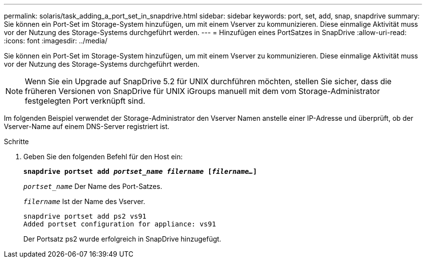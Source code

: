 ---
permalink: solaris/task_adding_a_port_set_in_snapdrive.html 
sidebar: sidebar 
keywords: port, set, add, snap, snapdrive 
summary: Sie können ein Port-Set im Storage-System hinzufügen, um mit einem Vserver zu kommunizieren. Diese einmalige Aktivität muss vor der Nutzung des Storage-Systems durchgeführt werden. 
---
= Hinzufügen eines PortSatzes in SnapDrive
:allow-uri-read: 
:icons: font
:imagesdir: ../media/


[role="lead"]
Sie können ein Port-Set im Storage-System hinzufügen, um mit einem Vserver zu kommunizieren. Diese einmalige Aktivität muss vor der Nutzung des Storage-Systems durchgeführt werden.


NOTE: Wenn Sie ein Upgrade auf SnapDrive 5.2 für UNIX durchführen möchten, stellen Sie sicher, dass die früheren Versionen von SnapDrive für UNIX iGroups manuell mit dem vom Storage-Administrator festgelegten Port verknüpft sind.

Im folgenden Beispiel verwendet der Storage-Administrator den Vserver Namen anstelle einer IP-Adresse und überprüft, ob der Vserver-Name auf einem DNS-Server registriert ist.

.Schritte
. Geben Sie den folgenden Befehl für den Host ein:
+
`*snapdrive portset add _portset_name filername_ [_filername..._]*`

+
`_portset_name_` Der Name des Port-Satzes.

+
`_filername_` Ist der Name des Vserver.

+
[listing]
----
snapdrive portset add ps2 vs91
Added portset configuration for appliance: vs91
----
+
Der Portsatz ps2 wurde erfolgreich in SnapDrive hinzugefügt.



